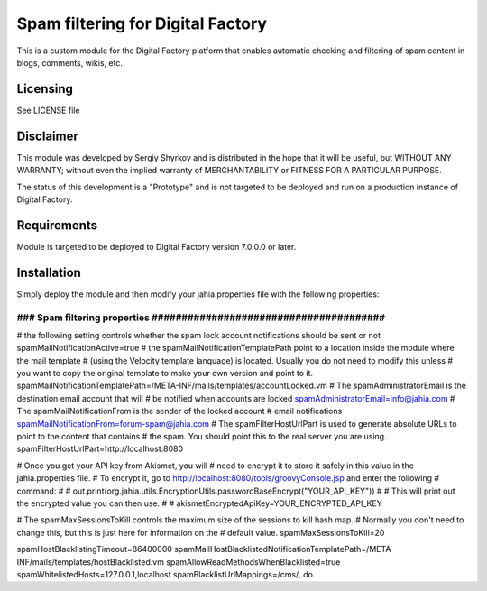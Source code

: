 Spam filtering for Digital Factory
==========================================

This is a custom module for the Digital Factory platform
that enables automatic checking and filtering of spam content in blogs, comments, wikis, etc.

Licensing
---------
See LICENSE file

Disclaimer
----------
This module was developed by Sergiy Shyrkov and is distributed in the hope that
it will be useful, but WITHOUT ANY WARRANTY; without even the implied warranty
of MERCHANTABILITY or FITNESS FOR A PARTICULAR PURPOSE.

The status of this development is a "Prototype" and is not targeted to be deployed
and run on a production instance of Digital Factory.

Requirements
------------
Module is targeted to be deployed to Digital Factory version 7.0.0.0 or later.

Installation
------------

Simply deploy the module and then modify your jahia.properties file with the following properties:

######################################################################
### Spam filtering properties  #######################################
######################################################################
# the following setting controls whether the spam lock account notifications should be sent or not
spamMailNotificationActive=true
# the spamMailNotificationTemplatePath point to a location inside the module where the mail template
# (using the Velocity template language) is located. Usually you do not need to modify this unless
# you want to copy the original template to make your own version and point to it.
spamMailNotificationTemplatePath=/META-INF/mails/templates/accountLocked.vm
# The spamAdministratorEmail is the destination email account that will
# be notified when accounts are locked
spamAdministratorEmail=info@jahia.com
# The spamMailNotificationFrom is the sender of the locked account
# email notifications
spamMailNotificationFrom=forum-spam@jahia.com
# The spamFilterHostUrlPart is used to generate absolute URLs to point to the content that contains
# the spam. You should point this to the real server you are using.
spamFilterHostUrlPart=http://localhost:8080

# Once you get your API key from Akismet, you will
# need to encrypt it to store it safely in this value in the jahia.properties file.
# To encrypt it, go to http://localhost:8080/tools/groovyConsole.jsp and enter the following
# command:
#
#     out.print(org.jahia.utils.EncryptionUtils.passwordBaseEncrypt("YOUR_API_KEY"))
#
#  This will print out the encrypted value you can then use.
#
#
akismetEncryptedApiKey=YOUR_ENCRYPTED_API_KEY

# The spamMaxSessionsToKill controls the maximum size of the sessions to kill hash map.
# Normally you don't need to change this, but this is just here for information on the
# default value.
spamMaxSessionsToKill=20

spamHostBlacklistingTimeout=86400000
spamMailHostBlacklistedNotificationTemplatePath=/META-INF/mails/templates/hostBlacklisted.vm
spamAllowReadMethodsWhenBlacklisted=true
spamWhitelistedHosts=127.0.0.1,localhost
spamBlacklistUrlMappings=/cms/*,*.do